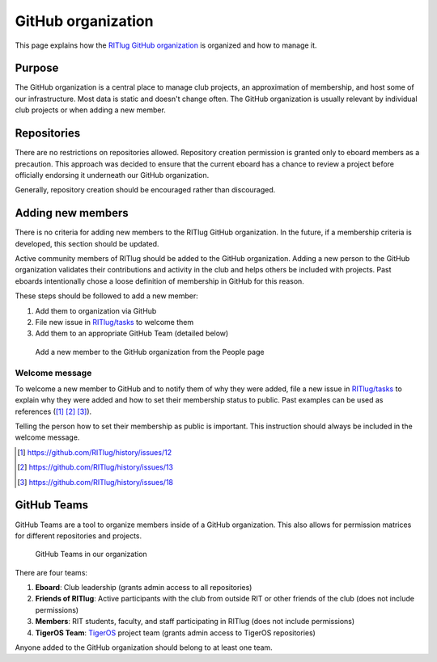 ###################
GitHub organization
###################

This page explains how the `RITlug GitHub organization`_ is organized and how
to manage it.


*******
Purpose
*******

The GitHub organization is a central place to manage club projects, an
approximation of membership, and host some of our infrastructure. Most data is
static and doesn't change often. The GitHub organization is usually relevant by
individual club projects or when adding a new member.


************
Repositories
************

There are no restrictions on repositories allowed. Repository creation
permission is granted only to eboard members as a precaution. This approach was
decided to ensure that the current eboard has a chance to review a project
before officially endorsing it underneath our GitHub organization.

Generally, repository creation should be encouraged rather than discouraged.


******************
Adding new members
******************

There is no criteria for adding new members to the RITlug GitHub organization.
In the future, if a membership criteria is developed, this section should be
updated.

Active community members of RITlug should be added to the GitHub organization.
Adding a new person to the GitHub organization validates their contributions and
activity in the club and helps others be included with projects. Past eboards
intentionally chose a loose definition of membership in GitHub for this reason.

These steps should be followed to add a new member:

#. Add them to organization via GitHub
#. File new issue in `RITlug/tasks`_ to welcome them
#. Add them to an appropriate GitHub Team (detailed below)

.. figure:: /_static/img/github-org-add-member.png
   :alt: Add a new member to the GitHub organization from the People page

   Add a new member to the GitHub organization from the People page

Welcome message
===============

To welcome a new member to GitHub and to notify them of why they were added,
file a new issue in `RITlug/tasks`_ to explain why they were added and how to
set their membership status to public. Past examples can be used as references
([#f1]_ [#f2]_ [#f3]_).

Telling the person how to set their membership as public is important. This
instruction should always be included in the welcome message.

.. [#f1] https://github.com/RITlug/history/issues/12
.. [#f2] https://github.com/RITlug/history/issues/13
.. [#f3] https://github.com/RITlug/history/issues/18


************
GitHub Teams
************

GitHub Teams are a tool to organize members inside of a GitHub organization.
This also allows for permission matrices for different repositories and
projects.

.. figure:: /_static/img/github-org-teams.png
   :alt: GitHub Teams in our organization

   GitHub Teams in our organization

There are four teams:

#. **Eboard**: Club leadership (grants admin access to all repositories)

#. **Friends of RITlug**: Active participants with the club from outside RIT or
   other friends of the club (does not include permissions)

#. **Members**: RIT students, faculty, and staff participating in RITlug (does
   not include permissions)

#. **TigerOS Team**: `TigerOS`_ project team (grants admin access to TigerOS
   repositories)

Anyone added to the GitHub organization should belong to at least one team.


.. _`RITlug GitHub organization`: https://github.com/RITlug
.. _`RITlug/tasks`: https://github.com/RITlug/tasks
.. _`TigerOS`: http://tigeros.ritlug.com/
